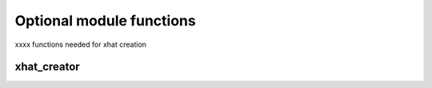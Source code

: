 .. _optional:


Optional module functions
=========================

xxxx functions needed for xhat creation

.. _xhat_creator:

xhat_creator
------------
